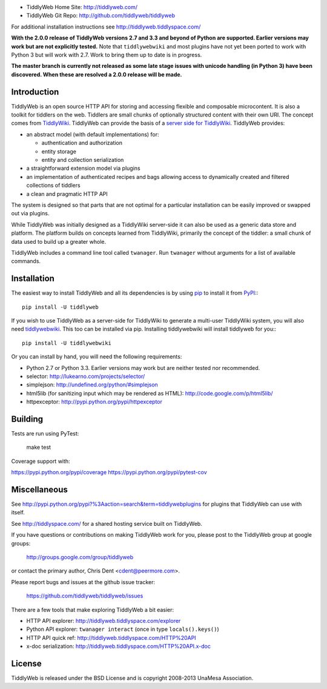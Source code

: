 .. image:: https://secure.travis-ci.org/tiddlyweb/tiddlyweb.png
    :target: http://travis-ci.org/tiddlyweb/tiddlyweb
    :alt: build status
.. image:: https://pypip.in/v/tiddlyweb/badge.png
    :target: https://crate.io/packages/tiddlyweb
    :alt: Package Version
.. image:: https://pypip.in/d/tiddlyweb/badge.png
    :target: https://crate.io/packages/tiddlyweb
    :alt: Package Downloads

* TiddlyWeb Home Site: http://tiddlyweb.com/
* TiddlyWeb Git Repo: http://github.com/tiddlyweb/tiddlyweb

For additional installation instructions see http://tiddlyweb.tiddlyspace.com/

**With the 2.0.0 release of TiddlyWeb versions 2.7 and 3.3 and beyond
of Python are supported. Earlier versions may work but are not explicitly
tested.** Note that ``tiddlywebwiki`` and most plugins have not yet been
ported to work with Python 3 but will work with 2.7. Work to bring them up
to date is in progress.

**The master branch is currently not released as some late stage issues with
unicode handling (in Python 3) have been discovered. When these are resolved
a 2.0.0 release will be made.**

Introduction
============

TiddlyWeb is an open source HTTP API for storing and accessing flexible
and composable microcontent. It is also a toolkit for tiddlers on the web.
Tiddlers are small chunks of optionally structured content
with their own URI. The concept comes from `TiddlyWiki <http://tiddlywiki.com>`_.
TiddlyWeb can provide the basis of a `server side for TiddlyWiki
<http://pypi.python.org/pypi/tiddlywebwiki>`_. TiddlyWeb provides:

* an abstract model (with default implementations) for:

  * authentication and authorization
  * entity storage 
  * entity and collection serialization

* a straightforward extension model via plugins
* an implementation of authenticated recipes and bags allowing
  access to dynamically created and filtered collections of tiddlers
* a clean and pragmatic HTTP API

The system is designed so that parts that are not optimal for a
particular installation can be easily improved or swapped out via
plugins.

While TiddlyWeb was initially designed as a TiddlyWiki server-side
it can also be used as a generic data store and platform. The platform
builds on concepts learned from TiddlyWiki, primarily the concept of
the tiddler: a small chunk of data used to build up a greater whole.

TiddlyWeb includes a command line tool called ``twanager``. Run ``twanager``
without arguments for a list of available commands.

Installation
============

The easiest way to install TiddlyWeb and all its dependencies is by
using `pip <http://pip.openplans.org/>`_ to install it from `PyPI
<http://pypi.python.org>`_:::

   pip install -U tiddlyweb

If you wish to use TiddlyWeb as a server-side for TiddlyWiki to generate
a multi-user TiddlyWiki system, you will also need `tiddlywebwiki
<http://pypi.python.org/pypi/tiddlywebwiki>`_. This too can be installed
via pip. Installing tiddlywebwiki will install tiddlyweb for you:::

   pip install -U tiddlywebwiki

Or you can install by hand, you will need the following requirements:

* Python 2.7 or Python 3.3. Earlier versions may work but are neither
  tested nor recommended.
* selector: http://lukearno.com/projects/selector/
* simplejson: http://undefined.org/python/#simplejson
* html5lib (for sanitizing input which may be rendered as HTML):
  http://code.google.com/p/html5lib/
* httpexceptor: http://pypi.python.org/pypi/httpexceptor

Building
=============

Tests are run using PyTest:

   make test

Coverage support with:

https://pypi.python.org/pypi/coverage
https://pypi.python.org/pypi/pytest-cov

Miscellaneous
=============

See http://pypi.python.org/pypi?%3Aaction=search&term=tiddlywebplugins
for plugins that TiddlyWeb can use with itself.

See http://tiddlyspace.com/ for a shared hosting service built on
TiddlyWeb.

If you have questions or contributions on making TiddlyWeb work
for you, please post to the TiddlyWeb group at google groups:

  http://groups.google.com/group/tiddlyweb

or contact the primary author, Chris Dent <cdent@peermore.com>.

Please report bugs and issues at the github issue tracker:

  https://github.com/tiddlyweb/tiddlyweb/issues

There are a few tools that make exploring TiddlyWeb a bit easier:

* HTTP API explorer: http://tiddlyweb.tiddlyspace.com/explorer
* Python API explorer: ``twanager interact`` (once in type ``locals().keys()``)
* HTTP API quick ref: http://tiddlyweb.tiddlyspace.com/HTTP%20API
* x-doc serialization: http://tiddlyweb.tiddlyspace.com/HTTP%20API.x-doc

License
=======
TiddlyWeb is released under the BSD License and is copyright
2008-2013 UnaMesa Association.
